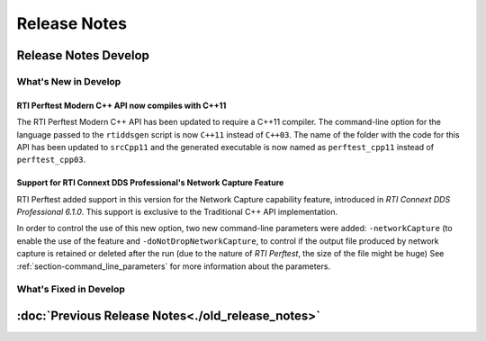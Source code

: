 .. _section-release_notes:

Release Notes
=============

.. raw:: html

    <p style="color:#004C97"; align="centerw"><strong>
    Now you can extend RTI Perftest to work with other ecosystems, use more
    friendly output formats for visualization or comparison and perform tests
    using your own data as payload!
    </strong></p>

Release Notes Develop
---------------------

What's New in Develop
~~~~~~~~~~~~~~~~~~~~~

RTI Perftest Modern C++ API now compiles with C++11 |enhancedTag|
+++++++++++++++++++++++++++++++++++++++++++++++++++++++++++++++++

The RTI Perftest Modern C++ API has been updated to require a C++11 compiler. The
command-line option for the language passed to the ``rtiddsgen`` script is now
``C++11`` instead of ``C++03``. The name of the folder with the code for this API
has been updated to ``srcCpp11`` and the generated executable is now named as
``perftest_cpp11`` instead of ``perftest_cpp03``.

Support for RTI Connext DDS Professional's Network Capture Feature |newTag|
+++++++++++++++++++++++++++++++++++++++++++++++++++++++++++++++++++++++++++

RTI Perftest added support in this version for the Network Capture capability
feature, introduced in *RTI Connext DDS Professional 6.1.0*. This support is
exclusive to the Traditional C++ API implementation.

In order to control the use of this new option, two new command-line parameters
were added: ``-networkCapture`` (to enable the use of the feature and
``-doNotDropNetworkCapture``, to control if the output file produced by
network capture is retained or deleted after the run (due to the nature of *RTI
Perftest*, the size of the file might be huge) See :ref:`section-command_line_parameters` for
more information about the parameters.

What's Fixed in Develop
~~~~~~~~~~~~~~~~~~~~~~~

:doc:`Previous Release Notes<./old_release_notes>`
--------------------------------------------------

.. |latestReleaseHeader| image:: _static/Perftest_latest_release_header.png
.. |previousReleasesHeader| image:: _static/Perftest_previous_releases_header.png
.. |newTag| image:: _static/new.png
.. |fixedTag| image:: _static/fixed.png
.. |enhancedTag| image:: _static/enhanced.png
